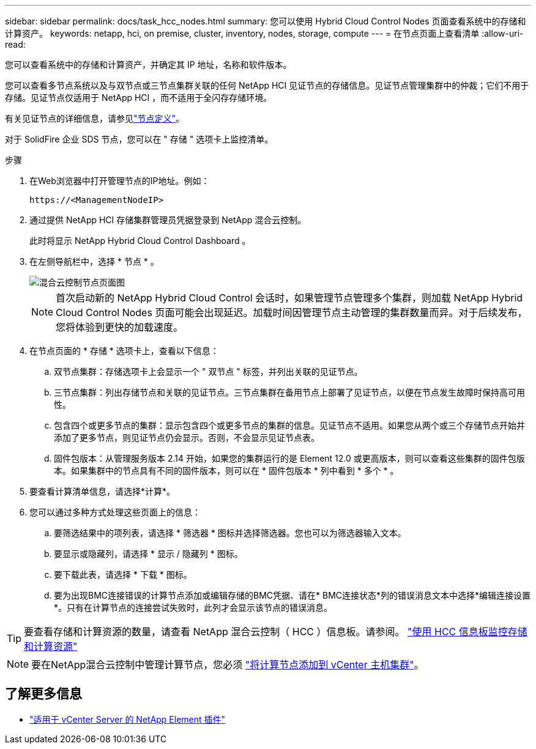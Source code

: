 ---
sidebar: sidebar 
permalink: docs/task_hcc_nodes.html 
summary: 您可以使用 Hybrid Cloud Control Nodes 页面查看系统中的存储和计算资产。 
keywords: netapp, hci, on premise, cluster, inventory, nodes, storage, compute 
---
= 在节点页面上查看清单
:allow-uri-read: 


[role="lead"]
您可以查看系统中的存储和计算资产，并确定其 IP 地址，名称和软件版本。

您可以查看多节点系统以及与双节点或三节点集群关联的任何 NetApp HCI 见证节点的存储信息。见证节点管理集群中的仲裁；它们不用于存储。见证节点仅适用于 NetApp HCI ，而不适用于全闪存存储环境。

有关见证节点的详细信息，请参见link:concept_hci_nodes.html["节点定义"]。

对于 SolidFire 企业 SDS 节点，您可以在 " 存储 " 选项卡上监控清单。

.步骤
. 在Web浏览器中打开管理节点的IP地址。例如：
+
[listing]
----
https://<ManagementNodeIP>
----
. 通过提供 NetApp HCI 存储集群管理员凭据登录到 NetApp 混合云控制。
+
此时将显示 NetApp Hybrid Cloud Control Dashboard 。

. 在左侧导航栏中，选择 * 节点 * 。
+
image::hcc_nodes_storage_2nodes.png[混合云控制节点页面图]

+

NOTE: 首次启动新的 NetApp Hybrid Cloud Control 会话时，如果管理节点管理多个集群，则加载 NetApp Hybrid Cloud Control Nodes 页面可能会出现延迟。加载时间因管理节点主动管理的集群数量而异。对于后续发布，您将体验到更快的加载速度。

. 在节点页面的 * 存储 * 选项卡上，查看以下信息：
+
.. 双节点集群：存储选项卡上会显示一个 " 双节点 " 标签，并列出关联的见证节点。
.. 三节点集群：列出存储节点和关联的见证节点。三节点集群在备用节点上部署了见证节点，以便在节点发生故障时保持高可用性。
.. 包含四个或更多节点的集群：显示包含四个或更多节点的集群的信息。见证节点不适用。如果您从两个或三个存储节点开始并添加了更多节点，则见证节点仍会显示。否则，不会显示见证节点表。
.. 固件包版本：从管理服务版本 2.14 开始，如果您的集群运行的是 Element 12.0 或更高版本，则可以查看这些集群的固件包版本。如果集群中的节点具有不同的固件版本，则可以在 * 固件包版本 * 列中看到 * 多个 * 。


. 要查看计算清单信息，请选择*计算*。
. 您可以通过多种方式处理这些页面上的信息：
+
.. 要筛选结果中的项列表，请选择 * 筛选器 * 图标并选择筛选器。您也可以为筛选器输入文本。
.. 要显示或隐藏列，请选择 * 显示 / 隐藏列 * 图标。
.. 要下载此表，请选择 * 下载 * 图标。
.. 要为出现BMC连接错误的计算节点添加或编辑存储的BMC凭据、请在* BMC连接状态*列的错误消息文本中选择*编辑连接设置*。只有在计算节点的连接尝试失败时，此列才会显示该节点的错误消息。





TIP: 要查看存储和计算资源的数量，请查看 NetApp 混合云控制（ HCC ）信息板。请参阅。 link:task_hcc_dashboard.html["使用 HCC 信息板监控存储和计算资源"]


NOTE: 要在NetApp混合云控制中管理计算节点，您必须 https://kb.netapp.com/Advice_and_Troubleshooting/Data_Storage_Software/Management_services_for_Element_Software_and_NetApp_HCI/How_to_set_up_compute_node_management_in_NetApp_Hybrid_Cloud_Control["将计算节点添加到 vCenter 主机集群"^]。

[discrete]
== 了解更多信息

* https://docs.netapp.com/us-en/vcp/index.html["适用于 vCenter Server 的 NetApp Element 插件"^]

